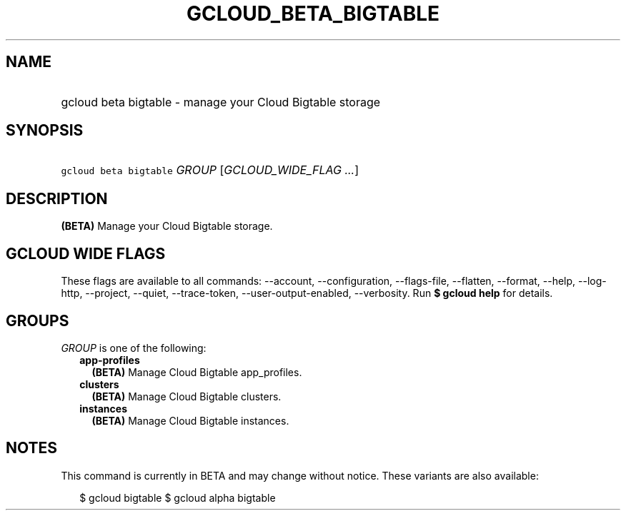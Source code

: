 
.TH "GCLOUD_BETA_BIGTABLE" 1



.SH "NAME"
.HP
gcloud beta bigtable \- manage your Cloud Bigtable storage



.SH "SYNOPSIS"
.HP
\f5gcloud beta bigtable\fR \fIGROUP\fR [\fIGCLOUD_WIDE_FLAG\ ...\fR]



.SH "DESCRIPTION"

\fB(BETA)\fR Manage your Cloud Bigtable storage.



.SH "GCLOUD WIDE FLAGS"

These flags are available to all commands: \-\-account, \-\-configuration,
\-\-flags\-file, \-\-flatten, \-\-format, \-\-help, \-\-log\-http, \-\-project,
\-\-quiet, \-\-trace\-token, \-\-user\-output\-enabled, \-\-verbosity. Run \fB$
gcloud help\fR for details.



.SH "GROUPS"

\f5\fIGROUP\fR\fR is one of the following:

.RS 2m
.TP 2m
\fBapp\-profiles\fR
\fB(BETA)\fR Manage Cloud Bigtable app_profiles.

.TP 2m
\fBclusters\fR
\fB(BETA)\fR Manage Cloud Bigtable clusters.

.TP 2m
\fBinstances\fR
\fB(BETA)\fR Manage Cloud Bigtable instances.


.RE
.sp

.SH "NOTES"

This command is currently in BETA and may change without notice. These variants
are also available:

.RS 2m
$ gcloud bigtable
$ gcloud alpha bigtable
.RE

